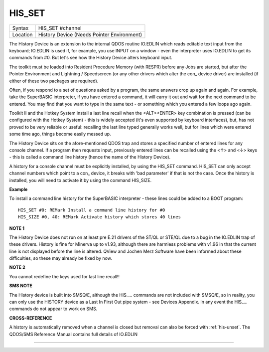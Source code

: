 ..  _his-set:

HIS\_SET
========

+----------+-------------------------------------------------------------------+
| Syntax   |  HIS\_SET #channel                                                |
+----------+-------------------------------------------------------------------+
| Location |  History Device (Needs Pointer Environment)                       |
+----------+-------------------------------------------------------------------+

The History Device is an extension to the internal QDOS routine
IO.EDLIN which reads editable text input from the keyboard; IO.EDLIN is
used if, for example, you use INPUT on a window - even the interpreter
uses IO.EDLIN to get its commands from #0. But let's see how the History
Device alters keyboard input.

The toolkit must be loaded into Resident
Procedure Memory (with RESPR) before any Jobs are started, but after the
Pointer Environment and Lightning / Speedscreen (or any other drivers
which alter the con\_ device driver) are installed (if either of these
two packages are required).

Often, if you respond to a set of questions
asked by a program, the same answers crop up again and again. For
example, take the SuperBASIC interpreter, if you have entered a command,
it will carry it out and wait for the next command to be entered. You
may find that you want to type in the same text - or something which you
entered a few loops ago again.

Toolkit II and the Hotkey System install
a last line recall when the <ALT><ENTER> key combination is pressed (can
be configured with the Hotkey System) - this is widely accepted (it's
even supported by keyboard interfaces), but, has not proved to be very
reliable or useful: recalling the last line typed generally works well,
but for lines which were entered some time ago, things become easily
messed up.

The History Device sits on the afore-mentioned QDOS trap and
stores a specified number of entered lines for any console channel. If a
program then requests input, previously entered lines can be recalled
using the <↑> and <↓> keys - this is called a command line history (hence
the name of the History Device).

A history for a console channel must be
explicitly installed, by using the HIS\_SET command. HIS\_SET can only
accept channel numbers which point to a con\_ device, it breaks with
'bad parameter' if that is not the case. Once the history is installed,
you will need to activate it by using the command HIS\_SIZE.

**Example**

To install a command line history for the SuperBASIC interpreter - these
lines could be added to a BOOT program::

    HIS_SET #0: REMark Install a command line history for #0
    HIS_SIZE #0, 40: REMark Activate history which stores 40 lines

**NOTE 1**

The History Device does not run on at least pre E.21 drivers of the
ST/QL or STE/QL due to a bug in the IO.EDLIN trap of these drivers.
History is fine for Minerva up to v1.93, although there are harmless
problems with v1.96 in that the current line is not displayed before the
line is altered. QView and Jochen Merz Software have been informed about
these difficulties, so these may already be fixed by now.

**NOTE 2**

You cannot redefine the keys used for last line recall!!

**SMS NOTE**

The History device is built into SMSQ/E, although the HIS\_... commands
are not included with SMSQ/E, so in reality, you can only use the
HISTORY device as a Last In First Out pipe system - see Devices
Appendix. In any event the HIS\_... commands do not appear to work on
SMS.

**CROSS-REFERENCE**

A history is automatically removed when a channel is closed but removal
can also be forced with :ref:`his-unset`. The
QDOS/SMS Reference Manual contains full details of IO.EDLIN

--------------


